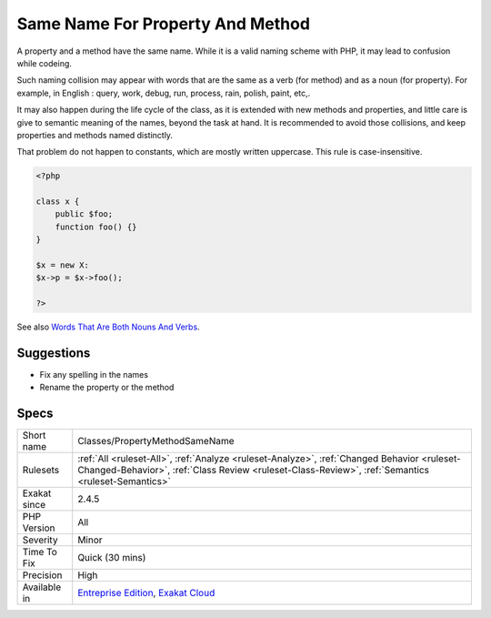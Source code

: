 .. _classes-propertymethodsamename:

.. _same-name-for-property-and-method:

Same Name For Property And Method
+++++++++++++++++++++++++++++++++

.. meta::
	:description:
		Same Name For Property And Method: A property and a method have the same name.
	:twitter:card: summary_large_image
	:twitter:site: @exakat
	:twitter:title: Same Name For Property And Method
	:twitter:description: Same Name For Property And Method: A property and a method have the same name
	:twitter:creator: @exakat
	:twitter:image:src: https://www.exakat.io/wp-content/uploads/2020/06/logo-exakat.png
	:og:image: https://www.exakat.io/wp-content/uploads/2020/06/logo-exakat.png
	:og:title: Same Name For Property And Method
	:og:type: article
	:og:description: A property and a method have the same name
	:og:url: https://php-tips.readthedocs.io/en/latest/tips/Classes/PropertyMethodSameName.html
	:og:locale: en
A property and a method have the same name. While it is a valid naming scheme with PHP, it may lead to confusion while codeing. 

Such naming collision may appear with words that are the same as a verb (for method) and as a noun (for property). For example, in English : query, work, debug, run, process, rain, polish, paint, etc,. 

It may also happen during the life cycle of the class, as it is extended with new methods and properties, and little care is give to semantic meaning of the names, beyond the task at hand. 
It is recommended to avoid those collisions, and keep properties and methods named distinctly. 

That problem do not happen to constants, which are mostly written uppercase. This rule is case-insensitive.

.. code-block:: php
   
   <?php
   
   class x {
       public $foo;
       function foo() {}
   }
   
   $x = new X:
   $x->p = $x->foo();
   
   ?>

See also `Words That Are Both Nouns And Verbs <https://www.enchantedlearning.com/wordlist/nounandverb.shtml>`_.


Suggestions
___________

* Fix any spelling in the names
* Rename the property or the method




Specs
_____

+--------------+--------------------------------------------------------------------------------------------------------------------------------------------------------------------------------------------------+
| Short name   | Classes/PropertyMethodSameName                                                                                                                                                                   |
+--------------+--------------------------------------------------------------------------------------------------------------------------------------------------------------------------------------------------+
| Rulesets     | :ref:`All <ruleset-All>`, :ref:`Analyze <ruleset-Analyze>`, :ref:`Changed Behavior <ruleset-Changed-Behavior>`, :ref:`Class Review <ruleset-Class-Review>`, :ref:`Semantics <ruleset-Semantics>` |
+--------------+--------------------------------------------------------------------------------------------------------------------------------------------------------------------------------------------------+
| Exakat since | 2.4.5                                                                                                                                                                                            |
+--------------+--------------------------------------------------------------------------------------------------------------------------------------------------------------------------------------------------+
| PHP Version  | All                                                                                                                                                                                              |
+--------------+--------------------------------------------------------------------------------------------------------------------------------------------------------------------------------------------------+
| Severity     | Minor                                                                                                                                                                                            |
+--------------+--------------------------------------------------------------------------------------------------------------------------------------------------------------------------------------------------+
| Time To Fix  | Quick (30 mins)                                                                                                                                                                                  |
+--------------+--------------------------------------------------------------------------------------------------------------------------------------------------------------------------------------------------+
| Precision    | High                                                                                                                                                                                             |
+--------------+--------------------------------------------------------------------------------------------------------------------------------------------------------------------------------------------------+
| Available in | `Entreprise Edition <https://www.exakat.io/entreprise-edition>`_, `Exakat Cloud <https://www.exakat.io/exakat-cloud/>`_                                                                          |
+--------------+--------------------------------------------------------------------------------------------------------------------------------------------------------------------------------------------------+


